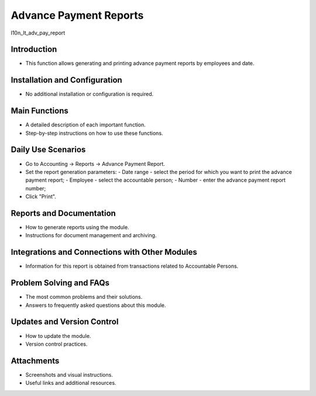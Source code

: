 Advance Payment Reports
=======================

l10n_lt_adv_pay_report

Introduction
------------

- This function allows generating and printing advance payment reports by employees and date.

Installation and Configuration
------------------------------

- No additional installation or configuration is required.

Main Functions
--------------

- A detailed description of each important function.
- Step-by-step instructions on how to use these functions.

Daily Use Scenarios
-------------------

- Go to Accounting -> Reports -> Advance Payment Report.
- Set the report generation parameters:
  - Date range - select the period for which you want to print the advance payment report;
  - Employee - select the accountable person;
  - Number - enter the advance payment report number;
- Click "Print".

.. image:: registration_of_advances/img01.jpg
    :alt: Advance Payment Report parameters

.. image:: registration_of_advances/img02.jpg
    :alt: Generated Advance Payment Report

Reports and Documentation
--------------------------

- How to generate reports using the module.
- Instructions for document management and archiving.

Integrations and Connections with Other Modules
-----------------------------------------------

- Information for this report is obtained from transactions related to Accountable Persons.

Problem Solving and FAQs
------------------------

- The most common problems and their solutions.
- Answers to frequently asked questions about this module.

Updates and Version Control
----------------------------

- How to update the module.
- Version control practices.

Attachments
-----------

- Screenshots and visual instructions.
- Useful links and additional resources.
